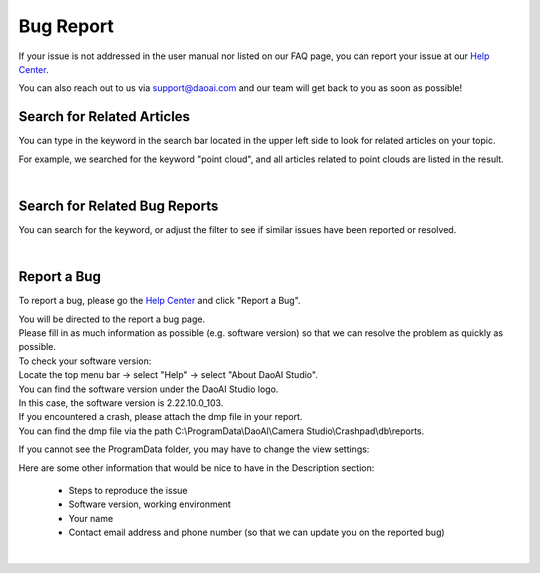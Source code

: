 Bug Report
============

If your issue is not addressed in the user manual nor listed on our FAQ page, you can report your issue at our `Help Center <https://daoai.atlassian.net/servicedesk/customer/portals>`_. 

You can also reach out to us via support@daoai.com and our team will get back to you as soon as possible!

Search for Related Articles
-------------------------------------

.. image:: images/user_manual_search_bar.png

You can type in the keyword in the search bar located in the upper left side to look for related articles on your topic. 

.. image:: images/user_manual_search_result.png

For example, we searched for the keyword "point cloud", and all articles related to point clouds are listed in the result.

|

Search for Related Bug Reports
-------------------------------------

.. image:: images/help_center_search_bar.png

You can search for the keyword, or adjust the filter to see if similar issues have been reported or resolved.

.. image:: images/help_center_see_bug_report_list.png

|

Report a Bug
--------------

To report a bug, please go the `Help Center <https://daoai.atlassian.net/servicedesk/customer/portals>`_ and click "Report a Bug".

.. image:: images/help_center_home_report_a_bug.png

| You will be directed to the report a bug page.
| Please fill in as much information as possible (e.g. software version) so that we can resolve the problem as quickly as possible.

.. image:: images/help_center_report_bug_page.png

| To check your software version: 
| Locate the top menu bar → select "Help" → select "About DaoAI Studio".

.. image:: images/help_center_check_version.png

| You can find the software version under the DaoAI Studio logo. 
| In this case, the software version is 2.22.10.0_103.

.. image:: images/help_center_check_version_window.png


| If you encountered a crash, please attach the dmp file in your report.
| You can find the dmp file via the path C:\\ProgramData\\DaoAI\\Camera Studio\\Crashpad\\db\\reports.

If you cannot see the ProgramData folder, you may have to change the view settings:

.. image:: images/show_hidden_items.png

.. image:: images/show_program_data_folder.png

Here are some other information that would be nice to have in the Description section:

    - Steps to reproduce the issue
    - Software version, working environment
    - Your name
    - Contact email address and phone number (so that we can update you on the reported bug)

|